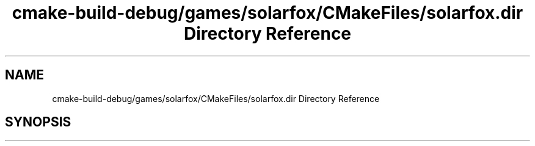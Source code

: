 .TH "cmake-build-debug/games/solarfox/CMakeFiles/solarfox.dir Directory Reference" 3 "Sun Apr 11 2021" "arcade" \" -*- nroff -*-
.ad l
.nh
.SH NAME
cmake-build-debug/games/solarfox/CMakeFiles/solarfox.dir Directory Reference
.SH SYNOPSIS
.br
.PP

